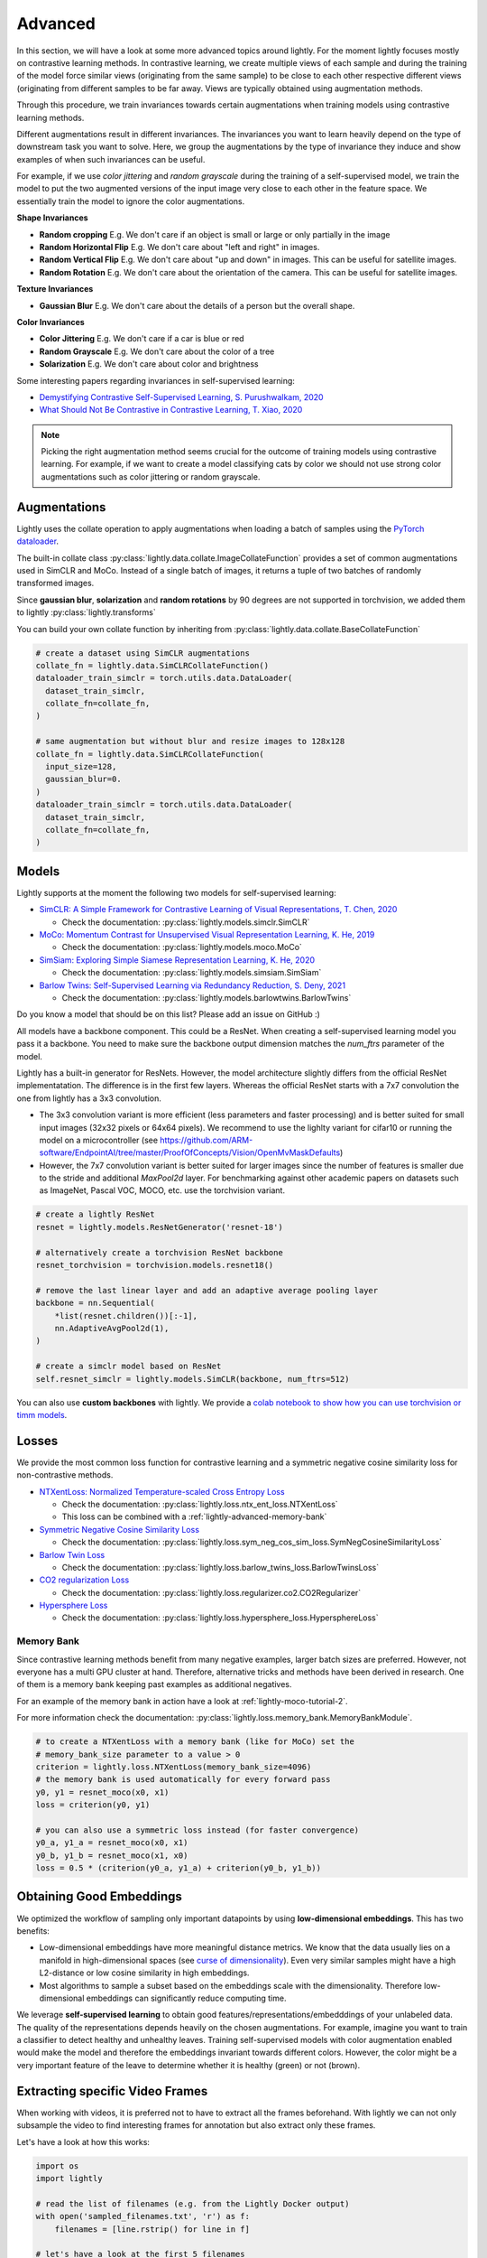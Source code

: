 .. _lightly-advanced:

Advanced
===================

In this section, we will have a look at some more advanced topics around lightly. 
For the moment lightly focuses mostly on contrastive learning methods. 
In contrastive learning, we create multiple views of each sample and during 
the training of the model force similar views (originating from the 
same sample) to be close to each other respective different views 
(originating from different samples to be far away. Views are typically 
obtained using augmentation methods.

Through this procedure, we train invariances towards certain augmentations 
when training models using contrastive learning methods. 

Different augmentations result in different invariances. The invariances you 
want to learn heavily depend on the type of downstream task you want to solve. 
Here, we group the augmentations by the type of invariance they induce and 
show examples of when such invariances can be useful.

For example, if we use `color jittering` and `random grayscale` during the training of a
self-supervised model, we train the model to put the two augmented versions of the 
input image very close to each other in the feature space. We essentially train 
the model to ignore the color augmentations.

**Shape Invariances**

- **Random cropping** E.g. We don't care if an object is small or large 
  or only partially in the image

- **Random Horizontal Flip** E.g. We don't care about "left and right" in 
  images.

- **Random Vertical Flip** E.g. We don't care about "up and down" in images.
  This can be useful for satellite images.

- **Random Rotation** E.g. We don't care about the orientation of the camera.
  This can be useful for satellite images.


**Texture Invariances**

- **Gaussian Blur** E.g. We don't care about the details of a person but the
  overall shape.


**Color Invariances**

- **Color Jittering** E.g. We don't care if a car is blue or red

- **Random Grayscale** E.g. We don't care about the color of a tree

- **Solarization** E.g. We don't care about color and brightness

Some interesting papers regarding invariances in self-supervised learning:

- `Demystifying Contrastive Self-Supervised Learning, S. Purushwalkam, 2020 <https://arxiv.org/abs/2007.13916>`_
- `What Should Not Be Contrastive in Contrastive Learning, T. Xiao, 2020 <https://arxiv.org/abs/2008.05659>`_


.. note:: Picking the right augmentation method seems crucial for the outcome
          of training models using contrastive learning. For example, if we want
          to create a model classifying cats by color we should not use strong
          color augmentations such as color jittering or random grayscale.


Augmentations
-------------------

Lightly uses the collate operation to apply augmentations when loading a batch 
of samples using the 
`PyTorch dataloader <https://pytorch.org/docs/stable/data.html>`_.

The built-in collate class  
:py:class:`lightly.data.collate.ImageCollateFunction` provides a set of 
common augmentations used in SimCLR and MoCo. Instead of a single batch of images,
it returns a tuple of two batches of randomly transformed images.

Since **gaussian blur**, **solarization** and **random rotations** by 90 degrees 
are not supported in torchvision, we added them to lightly 
:py:class:`lightly.transforms`

You can build your own collate function by inheriting from 
:py:class:`lightly.data.collate.BaseCollateFunction`

.. code-block:: python

  # create a dataset using SimCLR augmentations
  collate_fn = lightly.data.SimCLRCollateFunction()
  dataloader_train_simclr = torch.utils.data.DataLoader(
    dataset_train_simclr, 
    collate_fn=collate_fn,
  )
  
  # same augmentation but without blur and resize images to 128x128
  collate_fn = lightly.data.SimCLRCollateFunction(
    input_size=128,
    gaussian_blur=0.
  )
  dataloader_train_simclr = torch.utils.data.DataLoader(
    dataset_train_simclr, 
    collate_fn=collate_fn,
  )



Models
-------------------

Lightly supports at the moment the following two models for self-supervised
learning:

- `SimCLR: A Simple Framework for Contrastive Learning of Visual Representations, T. Chen, 2020 <https://arxiv.org/abs/2002.05709>`_
  
  - Check the documentation: :py:class:`lightly.models.simclr.SimCLR`

- `MoCo: Momentum Contrast for Unsupervised Visual Representation Learning, K. He, 2019 <https://arxiv.org/abs/1911.05722>`_
  
  - Check the documentation: :py:class:`lightly.models.moco.MoCo`

- `SimSiam: Exploring Simple Siamese Representation Learning, K. He, 2020 <https://arxiv.org/abs/2011.10566>`_

  - Check the documentation: :py:class:`lightly.models.simsiam.SimSiam`

- `Barlow Twins: Self-Supervised Learning via Redundancy Reduction, S. Deny, 2021 <https://arxiv.org/abs/2103.03230v1>`_

  - Check the documentation: :py:class:`lightly.models.barlowtwins.BarlowTwins`

Do you know a model that should be on this list? Please add an issue on GitHub :)

All models have a backbone component. This could be a ResNet.
When creating a self-supervised learning model you pass it a backbone. You need
to make sure the backbone output dimension matches the `num_ftrs` parameter 
of the model.

Lightly has a built-in generator for ResNets. However, the model architecture slightly differs from the official ResNet implementatation.
The difference is in the first few layers. Whereas the official ResNet starts 
with a 7x7 convolution the one from lightly has a 3x3 convolution. 

* The 3x3 convolution variant is more efficient (less parameters and faster 
  processing) and is better suited for small input images (32x32 pixels or 64x64 pixels). 
  We recommend to use the lighlty variant for cifar10 or running the model on a microcontroller 
  (see https://github.com/ARM-software/EndpointAI/tree/master/ProofOfConcepts/Vision/OpenMvMaskDefaults)
* However, the 7x7 convolution variant is better suited for larger images 
  since the number of features is smaller due to the stride and additional 
  `MaxPool2d` layer. For benchmarking against other academic papers on 
  datasets such as ImageNet, Pascal VOC, MOCO, etc. use the torchvision variant.

.. code-block:: python

        # create a lightly ResNet
        resnet = lightly.models.ResNetGenerator('resnet-18')

        # alternatively create a torchvision ResNet backbone
        resnet_torchvision = torchvision.models.resnet18()

        # remove the last linear layer and add an adaptive average pooling layer
        backbone = nn.Sequential(
            *list(resnet.children())[:-1],
            nn.AdaptiveAvgPool2d(1),
        )

        # create a simclr model based on ResNet
        self.resnet_simclr = lightly.models.SimCLR(backbone, num_ftrs=512)

You can also use **custom backbones** with lightly. We provide a 
`colab notebook to show how you can use torchvision or timm models
<https://colab.research.google.com/drive/1ubepXnpANiWOSmq80e-mqAxjLx53m-zu?usp=sharing>`_.


Losses 
-------------------

We provide the most common loss function for contrastive learning and a symmetric negative cosine similarity 
loss for non-contrastive methods.

- `NTXentLoss: Normalized Temperature-scaled Cross Entropy Loss <https://paperswithcode.com/method/nt-xent>`_

  - Check the documentation: :py:class:`lightly.loss.ntx_ent_loss.NTXentLoss`
  - This loss can be combined with a :ref:`lightly-advanced-memory-bank` 

- `Symmetric Negative Cosine Similarity Loss <https://arxiv.org/abs/2011.10566>`_

  - Check the documentation: :py:class:`lightly.loss.sym_neg_cos_sim_loss.SymNegCosineSimilarityLoss`

- `Barlow Twin Loss <https://arxiv.org/abs/2103.03230v1>`_

  - Check the documentation: :py:class:`lightly.loss.barlow_twins_loss.BarlowTwinsLoss`

- `CO2 regularization Loss <https://arxiv.org/abs/2010.02217>`_

  - Check the documentation: :py:class:`lightly.loss.regularizer.co2.CO2Regularizer`

- `Hypersphere Loss <https://arxiv.org/abs/2005.10242>`_

  - Check the documentation: :py:class:`lightly.loss.hypersphere_loss.HypersphereLoss`


.. _lightly-advanced-memory-bank:

Memory Bank
^^^^^^^^^^^^^^^^^^^

Since contrastive learning methods benefit from many negative examples, larger
batch sizes are preferred. However, not everyone has a multi GPU cluster at 
hand. Therefore, alternative tricks and methods have been derived in research.
One of them is a memory bank keeping past examples as additional negatives.

For an example of the memory bank in action have a look at 
:ref:`lightly-moco-tutorial-2`. 

For more information check the documentation: 
:py:class:`lightly.loss.memory_bank.MemoryBankModule`.

.. code-block:: python

  # to create a NTXentLoss with a memory bank (like for MoCo) set the 
  # memory_bank_size parameter to a value > 0
  criterion = lightly.loss.NTXentLoss(memory_bank_size=4096)
  # the memory bank is used automatically for every forward pass
  y0, y1 = resnet_moco(x0, x1)
  loss = criterion(y0, y1)

  # you can also use a symmetric loss instead (for faster convergence)
  y0_a, y1_a = resnet_moco(x0, x1)
  y0_b, y1_b = resnet_moco(x1, x0)
  loss = 0.5 * (criterion(y0_a, y1_a) + criterion(y0_b, y1_b))



Obtaining Good Embeddings
---------------------------

We optimized the workflow of sampling only important datapoints by using **low-dimensional embeddings**. 
This has two benefits:

- Low-dimensional embeddings have more meaningful distance metrics. 
  We know that the data usually lies on a manifold in high-dimensional spaces 
  (see `curse of dimensionality <https://en.wikipedia.org/wiki/Curse_of_dimensionality>`_). 
  Even very similar samples might have a high L2-distance or low cosine similarity in high embeddings.
- Most algorithms to sample a subset based on the embeddings scale with 
  the dimensionality. Therefore low-dimensional embeddings can significantly 
  reduce computing time.

We leverage **self-supervised learning** to obtain good 
features/representations/embedddings of your unlabeled data. The quality of the 
representations depends heavily on the chosen augmentations. For example, 
imagine you want to train a classifier to detect healthy and unhealthy leaves. 
Training self-supervised models with color augmentation enabled would make the 
model and therefore the embeddings invariant towards different colors. However, 
the color might be a very important feature of the leave to determine whether 
it is healthy (green) or not (brown).


Extracting specific Video Frames
--------------------------------

When working with videos, it is preferred not to have to extract all 
the frames beforehand. With lightly we can not only subsample the video 
to find interesting frames for annotation but also extract only these frames.

Let's have a look at how this works:

.. code-block:: python

    import os
    import lightly

    # read the list of filenames (e.g. from the Lightly Docker output)
    with open('sampled_filenames.txt', 'r') as f:
        filenames = [line.rstrip() for line in f]

    # let's have a look at the first 5 filenames
    print(filenames[:5])
    # >>> '068536-mp4.png'
    # >>> '138032-mp4.png'
    # >>> '151774-mp4.png'
    # >>> '074234-mp4.png'
    # >>> '264863-mp4.png'

    path_to_video_data = 'video/'
    dataset = lightly.data.LightlyDataset(from_folder=path_to_video_data)

    # let's get the total number of frames
    print(len(dataset))
    # >>> 341965

    # Now we have to extract the frame number from the filename.
    # Since the length of the filename should always be the same,
    # we can extract the substring simply using indexing.

    # we can experiment until we find the right match
    print(filenames[0][-14:-8])
    # >>> '068536'

    # let's get all the substrings
    frame_numbers = [fname[-14:-8] for fname in filenames]

    # let's check whether the first 5 frame numbers make sense
    print(frame_numbers[:5])
    # >>> ['068536', '138032', '151774', '074234', '264863']

    # now we convert the strings into integers so we can use them for indexing
    frame_numbers = [int(frame_number) for frame_number in frame_numbers]

    # let's get the first frame number
    img, label, fname = dataset[frame_numbers[0]]

    # a quick sanity check
    # fname should again be the filename from our list
    print(fname == filenames[0])
    # >>> True

    # before saving the images make sure an output folder exists
    out_dir = 'save_here_my_images'
    if not os.path.exists(out_dir):
        os.mkdir(out_dir)

    # let's get all the frames and dump them into a new folder
    for frame_number in frame_numbers:
        img, label, fname = dataset[frame_number]
        dst_fname = os.path.join(out_dir, fname)
        img.save(dst_fname)


    # want to save the images as jpgs instead of pngs?
    # we can simply replace the file engine .png with .jpg

    #for frame_number in frame_numbers:
    #    img, label, fname = dataset[frame_number]
    #    dst_fname = os.path.join(out_dir, fname)
    #    dst_fname = dst_fname.replace('.png', '.jpg')
    #    img.save(dst_fname)

The example has been tested on a system running Python 3.7 and lightly 1.0.6
